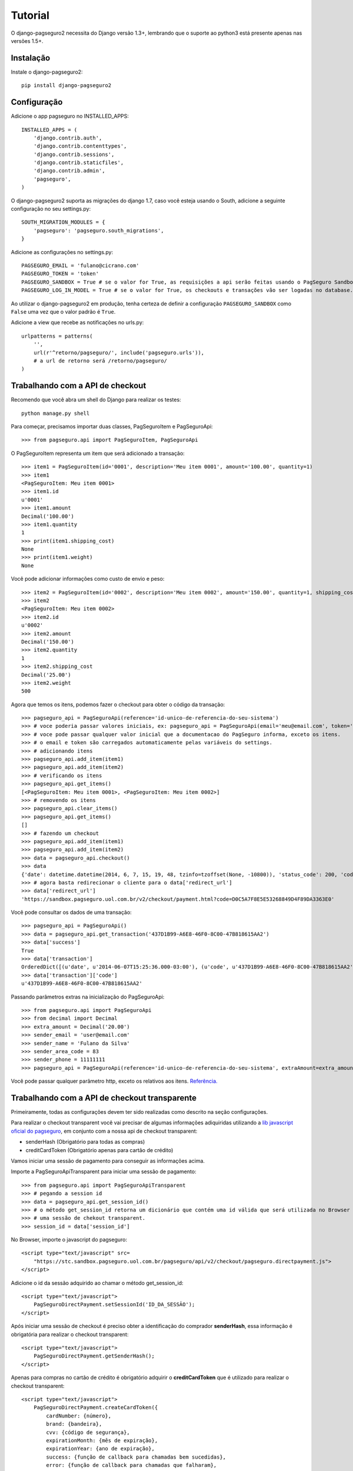 Tutorial
============

O django-pagseguro2 necessita do Django versão 1.3+,
lembrando que o suporte ao python3 está presente apenas nas versões 1.5+.

============
Instalação
============

Instale o django-pagseguro2::

    pip install django-pagseguro2

=============
Configuração
=============

Adicione o app pagseguro no INSTALLED_APPS::

    INSTALLED_APPS = (
        'django.contrib.auth',
        'django.contrib.contenttypes',
        'django.contrib.sessions',
        'django.contrib.staticfiles',
        'django.contrib.admin',
        'pagseguro',
    )

O django-pagseguro2 suporta as migrações do django 1.7, caso você esteja usando o South, adicione a seguinte configuração no seu settings.py::

    SOUTH_MIGRATION_MODULES = {
        'pagseguro': 'pagseguro.south_migrations',
    }

Adicione as configurações no settings.py::

    PAGSEGURO_EMAIL = 'fulano@cicrano.com'
    PAGSEGURO_TOKEN = 'token'
    PAGSEGURO_SANDBOX = True # se o valor for True, as requisições a api serão feitas usando o PagSeguro Sandbox.
    PAGSEGURO_LOG_IN_MODEL = True # se o valor for True, os checkouts e transações vão ser logadas no database.

Ao utilizar o django-pagseguro2 em produção, tenha certeza de definir a
configuração ``PAGSEGURO_SANDBOX`` como ``False`` uma vez que o valor padrão é
``True``.

Adicione a view que recebe as notificações no urls.py::

    urlpatterns = patterns(
        '',
        url(r'^retorno/pagseguro/', include('pagseguro.urls')),
        # a url de retorno será /retorno/pagseguro/
    )

=================================
Trabalhando com a API de checkout
=================================
Recomendo que você abra um shell do Django para realizar os testes::

    python manage.py shell

Para começar, precisamos importar duas classes, PagSeguroItem e PagSeguroApi::

    >>> from pagseguro.api import PagSeguroItem, PagSeguroApi

O PagSeguroItem representa um item que será adicionado a transação::

    >>> item1 = PagSeguroItem(id='0001', description='Meu item 0001', amount='100.00', quantity=1)
    >>> item1
    <PagSeguroItem: Meu item 0001>
    >>> item1.id
    u'0001'
    >>> item1.amount
    Decimal('100.00')
    >>> item1.quantity
    1
    >>> print(item1.shipping_cost)
    None
    >>> print(item1.weight)
    None

Você pode adicionar informações como custo de envio e peso::

    >>> item2 = PagSeguroItem(id='0002', description='Meu item 0002', amount='150.00', quantity=1, shipping_cost='25.00', weight=500)
    >>> item2
    <PagSeguroItem: Meu item 0002>
    >>> item2.id
    u'0002'
    >>> item2.amount
    Decimal('150.00')
    >>> item2.quantity
    1
    >>> item2.shipping_cost
    Decimal('25.00')
    >>> item2.weight
    500

Agora que temos os itens, podemos fazer o checkout para obter o código da transação::

    >>> pagseguro_api = PagSeguroApi(reference='id-unico-de-referencia-do-seu-sistema')
    >>> # voce poderia passar valores iniciais, ex: pagseguro_api = PagSeguroApi(email='meu@email.com', token='outrotoken')
    >>> # voce pode passar qualquer valor inicial que a documentacao do PagSeguro informa, exceto os itens.
    >>> # o email e token são carregados automaticamente pelas variáveis do settings.
    >>> # adicionando itens
    >>> pagseguro_api.add_item(item1)
    >>> pagseguro_api.add_item(item2)
    >>> # verificando os itens
    >>> pagseguro_api.get_items()
    [<PagSeguroItem: Meu item 0001>, <PagSeguroItem: Meu item 0002>]
    >>> # removendo os itens
    >>> pagseguro_api.clear_items()
    >>> pagseguro_api.get_items()
    []
    >>> # fazendo um checkout
    >>> pagseguro_api.add_item(item1)
    >>> pagseguro_api.add_item(item2)
    >>> data = pagseguro_api.checkout()
    >>> data
    {'date': datetime.datetime(2014, 6, 7, 15, 19, 48, tzinfo=tzoffset(None, -10800)), 'status_code': 200, 'code': u'D0C5A7F8E5E53268849D4F89DA3363E0', 'success': True, 'redirect_url': 'https://sandbox.pagseguro.uol.com.br/v2/checkout/payment.html?code=D0C5A7F8E5E53268849D4F89DA3363E0'}
    >>> # agora basta redirecionar o cliente para o data['redirect_url']
    >>> data['redirect_url']
    'https://sandbox.pagseguro.uol.com.br/v2/checkout/payment.html?code=D0C5A7F8E5E53268849D4F89DA3363E0'

Você pode consultar os dados de uma transação::

    >>> pagseguro_api = PagSeguroApi()
    >>> data = pagseguro_api.get_transaction('437D1B99-A6E8-46F0-8C00-47B818615AA2')
    >>> data['success']
    True
    >>> data['transaction']
    OrderedDict([(u'date', u'2014-06-07T15:25:36.000-03:00'), (u'code', u'437D1B99-A6E8-46F0-8C00-47B818615AA2'), (u'type', u'1'), (u'status', u'3'), (u'lastEventDate', u'2014-06-07T15:55:37.000-03:00'), (u'paymentMethod', OrderedDict([(u'type', u'1'), (u'code', u'101')])), (u'grossAmount', u'275.00'), (u'discountAmount', u'0.00'), (u'feeAmount', u'14.12'), (u'netAmount', u'260.88'), (u'extraAmount', u'0.00'), (u'escrowEndDate', u'2014-06-21T15:55:37.000-03:00'), (u'installmentCount', u'1'), (u'itemCount', u'2'), (u'items', OrderedDict([(u'item', [OrderedDict([(u'id', u'0001'), (u'description', u'Meu item 0001'), (u'quantity', u'1'), (u'amount', u'100.00')]), OrderedDict([(u'id', u'0002'), (u'description', u'Meu item 0002'), (u'quantity', u'1'), (u'amount', u'150.00')])])])), (u'sender', OrderedDict([(u'name', u'Comprador Virtual'), (u'email', u'c11004631206281776849@sandbox.pagseguro.com.br'), (u'phone', OrderedDict([(u'areaCode', u'11'), (u'number', u'99999999')]))])), (u'shipping', OrderedDict([(u'address', OrderedDict([(u'street', u'RUA JOSE BRANCO RIBEIRO'), (u'number', u'840'), (u'complement', None), (u'district', u'Catol\xe9'), (u'city', u'CAMPINA GRANDE'), (u'state', u'PB'), (u'country', u'BRA'), (u'postalCode', u'58410175')])), (u'type', u'3'), (u'cost', u'25.00')]))])
    >>> data['transaction']['code']
    u'437D1B99-A6E8-46F0-8C00-47B818615AA2'

Passando parâmetros extras na inicialização do PagSeguroApi::

    >>> from pagseguro.api import PagSeguroApi
    >>> from decimal import Decimal
    >>> extra_amount = Decimal('20.00')
    >>> sender_email = 'user@email.com'
    >>> sender_name = 'Fulano da Silva'
    >>> sender_area_code = 83
    >>> sender_phone = 11111111
    >>> pagseguro_api = PagSeguroApi(reference='id-unico-de-referencia-do-seu-sistema', extraAmount=extra_amount, senderEmail=sender_email, senderName=sender_name, senderAreaCode=sender_area_code, senderPhone=sender_phone)

Você pode passar qualquer parâmetro http, exceto os relativos aos itens. `Referência. <https://pagseguro.uol.com.br/v2/guia-de-integracao/api-de-pagamentos.html>`_


==============================================
Trabalhando com a API de checkout transparente
==============================================

Primeiramente, todas as configurações devem ter sido realizadas como descrito na seção configurações.

Para realizar o checkout transparent você vai precisar de algumas informações adiquiridas
utilizando a `lib javascript oficial do pagseguro <http://download.uol.com.br/pagseguro/docs/pagseguro-checkout-transparente.pdf>`_,
em conjunto com a nossa api de checkout transparent:

- senderHash (Obrigatório para todas as compras)
- creditCardToken (Obrigatório apenas para cartão de crédito)

Vamos iniciar uma sessão de pagamento para conseguir as informações acima.

Importe a PagSeguroApiTransparent para iniciar uma sessão de pagamento::

    >>> from pagseguro.api import PagSeguroApiTransparent
    >>> # pegando a session id
    >>> data = pagseguro_api.get_session_id()
    >>> # o método get_session_id retorna um dicionário que contém uma id válida que será utilizada no Browser para iniciar
    >>> # uma sessão de chekout transparent.
    >>> session_id = data['session_id']

No Browser, importe o javascript do pagseguro::

    <script type="text/javascript" src=
        "https://stc.sandbox.pagseguro.uol.com.br/pagseguro/api/v2/checkout/pagseguro.directpayment.js">
    </script>

Adicione o id da sessão adquirido ao chamar o método get_session_id::

    <script type="text/javascript">
        PagSeguroDirectPayment.setSessionId('ID_DA_SESSÃO');
    </script>

Após iniciar uma sessão de checkout é preciso obter a identificação do comprador **senderHash**,
essa informação é obrigatória para realizar o checkout transparent::

    <script type="text/javascript">
        PagSeguroDirectPayment.getSenderHash();
    </script>

Apenas para compras no cartão de crédito é obrigatório adquirir o **creditCardToken** que é
utilizado para realizar o checkout transparent::

    <script type="text/javascript">
        PagSeguroDirectPayment.createCardToken({
            cardNumber: {número},
            brand: {bandeira},
            cvv: {código de segurança},
            expirationMonth: {mês de expiração},
            expirationYear: {ano de expiração},
            success: {função de callback para chamadas bem sucedidas},
            error: {função de callback para chamadas que falharam},
            complete: {função de callback para todas chamadas}
        });
    </script>

Para mais informaçãos consultar a `api oficial do pagseguro <http://download.uol.com.br/pagseguro/docs/pagseguro-checkout-transparente.pdf>`_.

Agora, vamos **realizar o checkout transparent**. Primeiramente, importe a PagSeguroApiTransparent e o PagSeguroItem::

    >>> from pagseguro.api import PagSeguroApiTransparent, PagseguroItem
    >>> # inicializando a api
    >>> api = PagseguroApiTransparent()

Adicione o item::

    >>> item1 = PagSeguroItem(id='0001', description='Notebook Prata', amount='24300.00', quantity=1)
    >>> api.add_item(item1)

Adicione os dados do comprador::

    >>> sender = {'name': 'Jose Comprador', 'area_code': 11, 'phone': 56273440, 'email': 'comprador@uol.com.br', 'cpf': '22111944785',}
    >>> api.set_sender(**sender)

Adicione o endereço do comprador::

    >>> shipping = {'street': "Av. Brigadeiro Faria Lima", 'number': 1384, 'complement': '5o andar', 'district': 'Jardim Paulistano', 'postal_code': '01452002', 'city': 'Sao Paulo', 'state': 'SP', 'country': 'BRA',}
    >>> api.set_shipping(**shipping)

Apenas para compras no **boleto**::

    >>> api.set_payment_method('boleto')

Apenas para compras no **débito**::

    >>> api.set_payment_method('eft')
    >>> api.set_bank_name('itau')

Apenas para compras no **cartão de crédito**::

    >>> api.set_payment_method('creditcard')
    >>> data = {'quantity': 5, 'value': 125.22, 'name': 'Jose Comprador', 'birth_date': '27/10/1987', 'cpf': '22111944785', 'area_code': 11, 'phone': 56273440,}
    >>> api.set_creditcard_data(**data)
    >>> billing_address = {'street': 'Av. Brig. Faria Lima', 'number': 1384, 'district': 'Jardim Paulistano', 'postal_code': '01452002', 'city': 'Sao Paulo', 'state': 'SP', 'country': 'BRA',}
    >>> api.set_creditcard_billing_address(**billing_address)
    >>> api.api.set_creditcard_token('token-adquirido-no-browser')

Para finalizar, adicione a senderHash adquirida no browser::

    >>> api.set_sender_hash('hash-adquirida-no-browser')

Efetue o checkout transparent::

    >>> data = api.checkout()


==============================================
Trabalhando com a API de Assinaturas
==============================================

from pagseguro.api import PagSeguroApiPreApprovals
from django.utils import timezone

pagseguro_api = PagSeguroApiPreApprovals(reference='id-unico-de-referencia-do-seu-sistema')
final_date = timezone.now() + timezone.timedelta(days=100)
pre_approval_data = {
    'name': 'Seguro contra roubo de Notebook',
    'amount_per_payment': 100,
    'period': 'Monthly',
    'final_date': final_date,
    'max_total_amount': 2400,
    'charge': 'auto',
    'details': 'Todo dia 28 será cobrado o valor de R100,00',
}
pagseguro_api.create_plan(**pre_approval_data)


===================================
Trabalhando com Signals de checkout
===================================

Podemos usar o recurso de Signals do Django para capturar informações relacionadas aos checkouts.

Isso é bastante útil para dectectar possíveis problemas na implementação.

Temos os seguintes Signals disponíveis para checkouts:

- **checkout_realizado** (Disparado sempre que um novo checkout for feito).
- **checkout_realizado_com_sucesso**
- **checkout_realizado_com_erro**

Para capturar o Signal **checkout_realizado**::

    >>> from pagseguro.signals import checkout_realizado
    >>> def load_signal(sender, data, **kwargs):
    ...     print(data['success'])
    ...
    >>> checkout_realizado.connect(load_signal)

======================================
Trabalhando com Signals de notificação
======================================

Após a transação ser concluída pelo cliente, o PagSeguro vai enviar uma requisição do tipo POST para uma url que você escolheu previamente sempre que alguma mudança ocorrer no status.

Para ambiente de testes, eu recomendo que você utilize o `PagSeguro Sandbox <http://sandbox.pagseguro.uol.com.br/>`_ em conjunto com o serviço `Runscope <http://www.runscope.com>`_ para conseguir visualizar as notificações.

Quando o PagSeguro envia uma nova notificação, Signals são disparados contendo as informações da transação.

Para cada tipo de status, existe um Signal específico, se você quiser ser notificado apenas quando a compra for paga, você deve capturar o Signal **notificacao_status_pago**.

Temos os seguintes Signals disponíveis para notificações:

- **notificacao_recebida** (Disparado sempre que uma notificação for recebida).
- **notificacao_status_aguardando**
- **notificacao_status_em_analise**
- **notificacao_status_pago**
- **notificacao_status_disponivel**
- **notificacao_status_em_disputa**
- **notificacao_status_devolvido**
- **notificacao_status_cancelado**

Para capturar o Signal **notificacao_recebida**::

    >>> from pagseguro.signals import notificacao_recebida
    >>> def load_signal(sender, transaction, **kwargs):
    ...     print(transaction['status'])
    ...
    >>> notificacao_recebida.connect(load_signal)

Exemplo de um objeto **transaction**::

    >>> transaction
    OrderedDict([(u'date', u'2014-06-07T15:25:36.000-03:00'), (u'code', u'437D1B99-A6E8-46F0-8C00-47B818615AA2'), (u'type', u'1'), (u'status', u'3'), (u'lastEventDate', u'2014-06-07T15:55:37.000-03:00'), (u'paymentMethod', OrderedDict([(u'type', u'1'), (u'code', u'101')])), (u'grossAmount', u'275.00'), (u'discountAmount', u'0.00'), (u'feeAmount', u'14.12'), (u'netAmount', u'260.88'), (u'extraAmount', u'0.00'), (u'escrowEndDate', u'2014-06-21T15:55:37.000-03:00'), (u'installmentCount', u'1'), (u'itemCount', u'2'), (u'items', OrderedDict([(u'item', [OrderedDict([(u'id', u'0001'), (u'description', u'Meu item 0001'), (u'quantity', u'1'), (u'amount', u'100.00')]), OrderedDict([(u'id', u'0002'), (u'description', u'Meu item 0002'), (u'quantity', u'1'), (u'amount', u'150.00')])])])), (u'sender', OrderedDict([(u'name', u'Comprador Virtual'), (u'email', u'c11004631206281776849@sandbox.pagseguro.com.br'), (u'phone', OrderedDict([(u'areaCode', u'11'), (u'number', u'99999999')]))])), (u'shipping', OrderedDict([(u'address', OrderedDict([(u'street', u'RUA JOSE BRANCO RIBEIRO'), (u'number', u'840'), (u'complement', None), (u'district', u'Catol\xe9'), (u'city', u'CAMPINA GRANDE'), (u'state', u'PB'), (u'country', u'BRA'), (u'postalCode', u'58410175')])), (u'type', u'3'), (u'cost', u'25.00')]))])
    >>> transaction.keys()
    [u'date', u'code', u'type', u'status', u'lastEventDate', u'paymentMethod', u'grossAmount', u'discountAmount', u'feeAmount', u'netAmount', u'extraAmount', u'escrowEndDate', u'installmentCount', u'itemCount', u'items', u'sender', u'shipping']
    >>> transaction['status']
    u'3'
    >>> transaction['code']
    u'437D1B99-A6E8-46F0-8C00-47B818615AA2'

==========================================
Logando checkouts e transações no database
==========================================

Sempre que você configura o PAGSEGURO_LOG_IN_MODEL = True, todos os checkouts e transações são logados no database.

Basta acessar o /admin/ e verificar.


============================
Transações seguras com HTTPS
============================

Caso você esteja usando as parametrizações de segurança do Django, adicione a respectiva linha no settings.py::

    SECURE_REDIRECT_EXEMPT = 'retorno/pagseguro/'

Isso é necessário para que o Pagseguro consiga acessar a url de transação.

==========
CloudFlare
==========

Caso você utilize o serviço `CloudFlare <https://www.cloudflare.com/>`_ em servidor de produção, será necessário fazer algumas parametrizações no serviço para que as notificações enviadas pelo Pagseguro sejam recebidas corretamente, caso contrário, elas serão identificadas como ameaças pelo serviço e o acesso será negado.

Para revolser esse detalhe, basta entrar na página "Threat control" (CloudFlare), clicar em "Add custom role" e adicionar os seguintes IPs disponibilizado pelo PagSeguro abaixo.


* 186.234.16.8
* 186.234.16.9
* 186.234.48.8
* 186.234.48.9
* 186.234.144.17
* 186.234.144.18
* 200.147.112.136
* 200.147.112.137

Após adicioná-los, clique em "Trust +".

